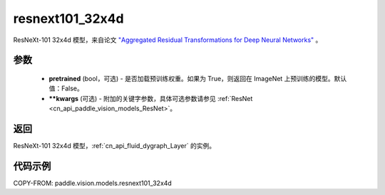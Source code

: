 .. _cn_api_paddle_vision_models_resnext101_32x4d:

resnext101_32x4d
-------------------------------

.. py:function:: paddle.vision.models.resnext101_32x4d(pretrained=False, **kwargs)


ResNeXt-101 32x4d 模型，来自论文 `"Aggregated Residual Transformations for Deep Neural Networks" <https://arxiv.org/pdf/1611.05431.pdf>`_ 。

参数
:::::::::

  - **pretrained** (bool，可选) - 是否加载预训练权重。如果为 True，则返回在 ImageNet 上预训练的模型。默认值：False。
  - **\*\*kwargs** (可选) - 附加的关键字参数，具体可选参数请参见 :ref:`ResNet <cn_api_paddle_vision_models_ResNet>`。

返回
:::::::::

ResNeXt-101 32x4d 模型，:ref:`cn_api_fluid_dygraph_Layer` 的实例。

代码示例
:::::::::

COPY-FROM: paddle.vision.models.resnext101_32x4d
